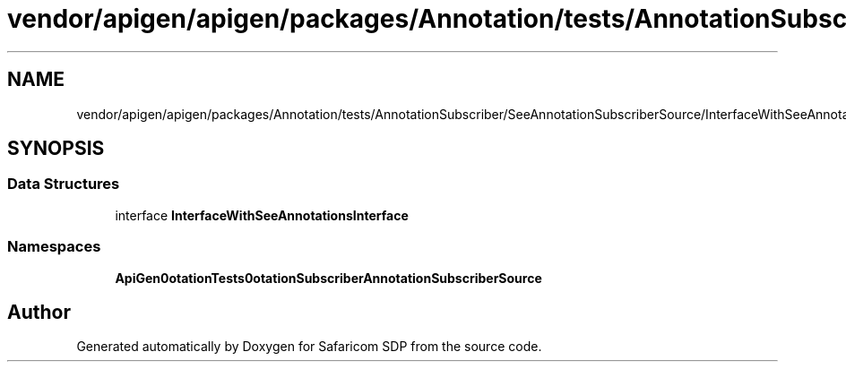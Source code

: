 .TH "vendor/apigen/apigen/packages/Annotation/tests/AnnotationSubscriber/SeeAnnotationSubscriberSource/InterfaceWithSeeAnnotationsInterface.php" 3 "Sat Sep 26 2020" "Safaricom SDP" \" -*- nroff -*-
.ad l
.nh
.SH NAME
vendor/apigen/apigen/packages/Annotation/tests/AnnotationSubscriber/SeeAnnotationSubscriberSource/InterfaceWithSeeAnnotationsInterface.php
.SH SYNOPSIS
.br
.PP
.SS "Data Structures"

.in +1c
.ti -1c
.RI "interface \fBInterfaceWithSeeAnnotationsInterface\fP"
.br
.in -1c
.SS "Namespaces"

.in +1c
.ti -1c
.RI " \fBApiGen\\Annotation\\Tests\\AnnotationSubscriber\\SeeAnnotationSubscriberSource\fP"
.br
.in -1c
.SH "Author"
.PP 
Generated automatically by Doxygen for Safaricom SDP from the source code\&.
